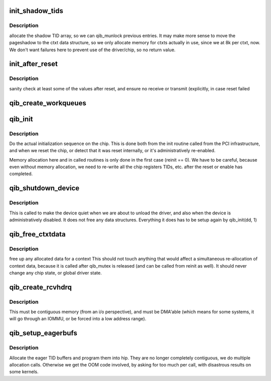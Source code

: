 .. -*- coding: utf-8; mode: rst -*-
.. src-file: drivers/infiniband/hw/qib/qib_init.c

.. _`init_shadow_tids`:

init_shadow_tids
================

.. c:function:: void init_shadow_tids(struct qib_devdata *dd)

    allocate the shadow TID array

    :param struct qib_devdata \*dd:
        the qlogic_ib device

.. _`init_shadow_tids.description`:

Description
-----------

allocate the shadow TID array, so we can qib_munlock previous
entries.  It may make more sense to move the pageshadow to the
ctxt data structure, so we only allocate memory for ctxts actually
in use, since we at 8k per ctxt, now.
We don't want failures here to prevent use of the driver/chip,
so no return value.

.. _`init_after_reset`:

init_after_reset
================

.. c:function:: int init_after_reset(struct qib_devdata *dd)

    re-initialize after a reset

    :param struct qib_devdata \*dd:
        the qlogic_ib device

.. _`init_after_reset.description`:

Description
-----------

sanity check at least some of the values after reset, and
ensure no receive or transmit (explicitly, in case reset
failed

.. _`qib_create_workqueues`:

qib_create_workqueues
=====================

.. c:function:: int qib_create_workqueues(struct qib_devdata *dd)

    create per port workqueues

    :param struct qib_devdata \*dd:
        the qlogic_ib device

.. _`qib_init`:

qib_init
========

.. c:function:: int qib_init(struct qib_devdata *dd, int reinit)

    do the actual initialization sequence on the chip

    :param struct qib_devdata \*dd:
        the qlogic_ib device

    :param int reinit:
        reinitializing, so don't allocate new memory

.. _`qib_init.description`:

Description
-----------

Do the actual initialization sequence on the chip.  This is done
both from the init routine called from the PCI infrastructure, and
when we reset the chip, or detect that it was reset internally,
or it's administratively re-enabled.

Memory allocation here and in called routines is only done in
the first case (reinit == 0).  We have to be careful, because even
without memory allocation, we need to re-write all the chip registers
TIDs, etc. after the reset or enable has completed.

.. _`qib_shutdown_device`:

qib_shutdown_device
===================

.. c:function:: void qib_shutdown_device(struct qib_devdata *dd)

    shut down a device

    :param struct qib_devdata \*dd:
        the qlogic_ib device

.. _`qib_shutdown_device.description`:

Description
-----------

This is called to make the device quiet when we are about to
unload the driver, and also when the device is administratively
disabled.   It does not free any data structures.
Everything it does has to be setup again by qib_init(dd, 1)

.. _`qib_free_ctxtdata`:

qib_free_ctxtdata
=================

.. c:function:: void qib_free_ctxtdata(struct qib_devdata *dd, struct qib_ctxtdata *rcd)

    free a context's allocated data

    :param struct qib_devdata \*dd:
        the qlogic_ib device

    :param struct qib_ctxtdata \*rcd:
        the ctxtdata structure

.. _`qib_free_ctxtdata.description`:

Description
-----------

free up any allocated data for a context
This should not touch anything that would affect a simultaneous
re-allocation of context data, because it is called after qib_mutex
is released (and can be called from reinit as well).
It should never change any chip state, or global driver state.

.. _`qib_create_rcvhdrq`:

qib_create_rcvhdrq
==================

.. c:function:: int qib_create_rcvhdrq(struct qib_devdata *dd, struct qib_ctxtdata *rcd)

    create a receive header queue

    :param struct qib_devdata \*dd:
        the qlogic_ib device

    :param struct qib_ctxtdata \*rcd:
        the context data

.. _`qib_create_rcvhdrq.description`:

Description
-----------

This must be contiguous memory (from an i/o perspective), and must be
DMA'able (which means for some systems, it will go through an IOMMU,
or be forced into a low address range).

.. _`qib_setup_eagerbufs`:

qib_setup_eagerbufs
===================

.. c:function:: int qib_setup_eagerbufs(struct qib_ctxtdata *rcd)

    :param struct qib_ctxtdata \*rcd:
        the context we are setting up.

.. _`qib_setup_eagerbufs.description`:

Description
-----------

Allocate the eager TID buffers and program them into hip.
They are no longer completely contiguous, we do multiple allocation
calls.  Otherwise we get the OOM code involved, by asking for too
much per call, with disastrous results on some kernels.

.. This file was automatic generated / don't edit.

